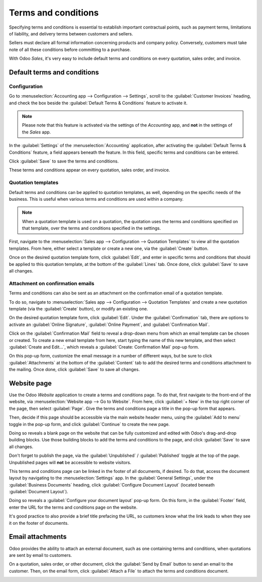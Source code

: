 ====================
Terms and conditions
====================

Specifying terms and conditions is essential to establish important contractual points, such as
payment terms, limitations of liability, and delivery terms between customers and sellers.

Sellers must declare all formal information concerning products and company policy. Conversely,
customers must take note of all these conditions before committing to a purchase.

With Odoo *Sales*, it's very easy to include default terms and conditions on every quotation, sales
order, and invoice.

Default terms and conditions
============================

Configuration
-------------

Go to :menuselection:`Accounting app --> Configuration --> Settings`, scroll to the
:guilabel:`Customer Invoices` heading, and check the box beside the :guilabel:`Default Terms &
Conditions` feature to activate it.

.. image:: terms_and_conditions/terms-conditions-setting.png
   :align: center
   :alt: How to enable Default Terms and Conditions on Odoo Sales.

.. note::
   Please note that this feature is activated via the settings of the *Accounting* app, and **not**
   in the settings of the *Sales* app.

In the :guilabel:`Settings` of the :menuselection:`Accounting` application, after activating the
:guilabel:`Default Terms & Conditions` feature, a field appears beneath the feature. In this field,
specific terms and conditions can be entered.

.. image:: terms_and_conditions/terms-conditions-setting-field.png
   :align: center
   :alt: Default Terms and Conditions on quotation on Odoo Sales.

Click :guilabel:`Save` to save the terms and conditions.

These terms and conditions appear on every quotation, sales order, and invoice.

Quotation templates
-------------------

Default terms and conditions can be applied to quotation templates, as well, depending on the
specific needs of the business. This is useful when various terms and conditions are used within a
company.

.. note::
   When a quotation template is used on a quotation, the quotation uses the terms and conditions
   specified on that template, over the terms and conditions specified in the settings.

First, navigate to the :menuselection:`Sales app --> Configuration --> Quotation Templates` to view
all the quotation templates. From here, either select a template or create a new one, via the
:guilabel:`Create` button.

Once on the desired quotation template form, click :guilabel:`Edit`, and enter in specific terms and
conditions that should be applied to this quotation template, at the bottom of the :guilabel:`Lines`
tab. Once done, click :guilabel:`Save` to save all changes.

.. image:: terms_and_conditions/terms-conditions-lines-tab.png
   :align: center
   :alt: Add Default Terms and Conditions to quotation templates on Odoo Sales.

.. seealso::
   :doc:`/applications/sales/sales/send_quotations/quote_template`

Attachment on confirmation emails
---------------------------------

Terms and conditions can also be sent as an attachment on the confirmation email of a quotation
template.

To do so, navigate to :menuselection:`Sales app --> Configuration --> Quotation Templates` and
create a new quotation template (via the :guilabel:`Create` button), or modify an existing one.

On the desired quotation template form, click :guilabel:`Edit`. Under the :guilabel:`Confirmation`
tab, there are options to activate an :guilabel:`Online Signature`, :guilabel:`Online Payment`, and
:guilabel:`Confirmation Mail`.

Click on the :guilabel:`Confirmation Mail` field to reveal a drop-down menu from which an email
template can be chosen or created. To create a new email template from here, start typing the name
of this new template, and then select :guilabel:`Create and Edit...`, which reveals a
:guilabel:`Create: Confirmation Mail` pop-up form.

On this pop-up form, customize the email message in a number of different ways, but be sure to click
:guilabel:`Attachments` at the bottom of the :guilabel:`Content` tab to add the desired terms and
conditions attachment to the mailing. Once done, click :guilabel:`Save` to save all changes.

.. image:: terms_and_conditions/terms-conditions-create-edit.png
   :align: center
   :alt: Terms and conditions as attachment in quotation templates.

Website page
============

Use the Odoo *Website* application to create a terms and conditions page. To do that, first navigate
to the front-end of the website, via :menuselection:`Website app --> Go to Website`. From here,
click :guilabel:`+ New` in the top right corner of the page, then select :guilabel:`Page`. Give the
terms and conditions page a title in the pop-up form that appears.

Then, decide if this page should be accessible via the main website header menu, using the
:guilabel:`Add to menu` toggle in the pop-up form, and click :guilabel:`Continue` to create the new
page.

Doing so reveals a blank page on the website that can be fully customized and edited with Odoo's
drag-and-drop building blocks. Use those building blocks to add the terms and conditions to the
page, and click :guilabel:`Save` to save all changes.

Don't forget to publish the page, via the :guilabel:`Unpublished` / :guilabel:`Published` toggle at
the top of the page. Unpublished pages will **not** be accessible to website visitors.

.. image:: terms_and_conditions/terms-conditions-page-frontend.png
   :align: center
   :alt: Terms and Conditions on a website.

This terms and conditions page can be linked in the footer of all documents, if desired. To do that,
access the document layout by navigating to the :menuselection:`Settings` app. In the
:guilabel:`General Settings`, under the :guilabel:`Business Documents` heading, click
:guilabel:`Configure Document Layout` (located beneath :guilabel:`Document Layout`).

Doing so reveals a :guilabel:`Configure your document layout` pop-up form. On this form, in the
:guilabel:`Footer` field, enter the URL for the terms and conditions page on the website.

It's good practice to also provide a brief title prefacing the URL, so customers know what the link
leads to when they see it on the footer of documents.

.. image:: terms_and_conditions/terms-conditions-footer-field.png
   :align: center
   :alt: Terms and Conditions in business documents.

Email attachments
=================

Odoo provides the ability to attach an external document, such as one containing terms and
conditions, when quotations are sent by email to customers.

On a quotation, sales order, or other document, click the :guilabel:`Send by Email` button to send
an email to the customer. Then, on the email form, click :guilabel:`Attach a File` to attach the
terms and conditions document.

.. image:: terms_and_conditions/terms-conditions-attach-file.png
   :align: center
   :alt: Terms and conditions as attachment in emails.

.. seealso::
   - :doc:`/applications/sales/sales/send_quotations/quote_template`
   - :doc:`/applications/sales/sales/send_quotations/get_signature_to_validate`
   - :doc:`/applications/sales/sales/send_quotations/get_paid_to_validate`
